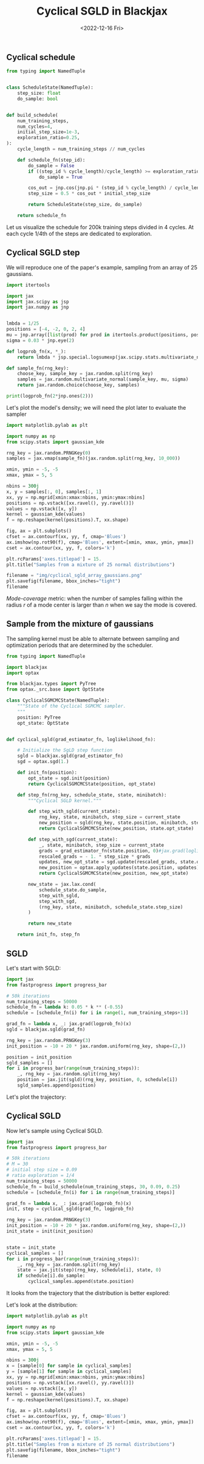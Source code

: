 #+TITLE: Cyclical SGLD in Blackjax
#+DATE: <2022-12-16 Fri>

** Cyclical schedule

#+begin_src python :session
from typing import NamedTuple


class ScheduleState(NamedTuple):
    step_size: float
    do_sample: bool


def build_schedule(
    num_training_steps,
    num_cycles=4,
    initial_step_size=1e-3,
    exploration_ratio=0.25,
):
    cycle_length = num_training_steps // num_cycles

    def schedule_fn(step_id):
        do_sample = False
        if ((step_id % cycle_length)/cycle_length) >= exploration_ratio:
            do_sample = True

        cos_out = jnp.cos(jnp.pi * (step_id % cycle_length) / cycle_length) + 1
        step_size = 0.5 * cos_out * initial_step_size

        return ScheduleState(step_size, do_sample)

    return schedule_fn
#+end_src

#+RESULTS:

Let us visualize the schedule for 200k training steps divided in 4 cycles. At each cycle 1/4th of the steps are dedicated to exploration.

#+begin_src python :session :results file :exports results
import jax
import jax.numpy as jnp

import matplotlib.pyplot as plt
import numpy as np

schedule_fn = build_schedule(20000, 4, 1e-1)
schedule = [schedule_fn(i) for i in range(20000)]

step_sizes = np.array([step.step_size for step in schedule])
do_sample = np.array([step.do_sample for step in schedule])

sampling_points = np.ma.masked_where(~do_sample, step_sizes)

fig, ax = plt.subplots(figsize=(12,8))
ax.plot(step_sizes, lw=2, ls="--", color="r", label="Exploration stage")
ax.plot(sampling_points, lw=2, ls="-", color="k", label="Sampling stage")

ax.spines.right.set_visible(False)
ax.spines.top.set_visible(False)

ax.set_xlabel("Training steps", fontsize=20)
ax.set_ylabel("Step size", fontsize=20)
plt.legend()
plt.title("Training schedule for Cyclical SGLD")

filename = "img/cyclical_sgld_schedule.png"
plt.savefig(filename)
filename
#+end_src

#+ATTR_ORG: :width 700
#+ATTR_HTML: :width 100%
#+RESULTS:
[[file:img/cyclical_sgld_schedule.png]]

** Cyclical SGLD step

We will reproduce one of the paper's example, sampling from an array of 25 gaussians.

#+begin_src python :session
import itertools

import jax
import jax.scipy as jsp
import jax.numpy as jnp


lmbda = 1/25
positions = [-4, -2, 0, 2, 4]
mu = jnp.array([list(prod) for prod in itertools.product(positions, positions)])
sigma = 0.03 * jnp.eye(2)

def logprob_fn(x, *_):
    return lmbda * jsp.special.logsumexp(jax.scipy.stats.multivariate_normal.logpdf(x, mu, sigma))

def sample_fn(rng_key):
    choose_key, sample_key = jax.random.split(rng_key)
    samples = jax.random.multivariate_normal(sample_key, mu, sigma)
    return jax.random.choice(choose_key, samples)

print(logprob_fn(2*jnp.ones(2)))
#+end_src

#+RESULTS:
: None

Let's plot the model's density; we will need the plot later to evaluate the sampler

#+begin_src python :session :results file :exports both
import matplotlib.pylab as plt

import numpy as np
from scipy.stats import gaussian_kde

rng_key = jax.random.PRNGKey(0)
samples = jax.vmap(sample_fn)(jax.random.split(rng_key, 10_000))

xmin, ymin = -5, -5
xmax, ymax = 5, 5

nbins = 300j
x, y = samples[:, 0], samples[:, 1]
xx, yy = np.mgrid[xmin:xmax:nbins, ymin:ymax:nbins]
positions = np.vstack([xx.ravel(), yy.ravel()])
values = np.vstack([x, y])
kernel = gaussian_kde(values)
f = np.reshape(kernel(positions).T, xx.shape)

fig, ax = plt.subplots()
cfset = ax.contourf(xx, yy, f, cmap='Blues')
ax.imshow(np.rot90(f), cmap='Blues', extent=[xmin, xmax, ymin, ymax])
cset = ax.contour(xx, yy, f, colors='k')

plt.rcParams['axes.titlepad'] = 15.
plt.title("Samples from a mixture of 25 normal distributions")

filename = "img/cyclical_sgld_array_gaussians.png"
plt.savefig(filename, bbox_inches="tight")
filename
#+end_src

#+ATTR_ORG: :width 700
#+ATTR_HTML: :width 100%
#+RESULTS:
[[file:img/cyclical_sgld_array_gaussians.png]]

/Mode-coverage/ metric: when the number of samples falling within the radius $r$ of a mode center is larger than $n$ when we say the mode is covered.

** Sample from the mixture of gaussians

The sampling kernel must be able to alternate between sampling and optimization periods that are determined by the scheduler.

#+begin_src python :session
from typing import NamedTuple

import blackjax
import optax

from blackjax.types import PyTree
from optax._src.base import OptState

class CyclicalSGMCMCState(NamedTuple):
    """State of the Cyclical SGMCMC sampler.
    """
    position: PyTree
    opt_state: OptState


def cyclical_sgld(grad_estimator_fn, loglikelihood_fn):

    # Initialize the SgLD step function
    sgld = blackjax.sgld(grad_estimator_fn)
    sgd = optax.sgd(1.)

    def init_fn(position):
        opt_state = sgd.init(position)
        return CyclicalSGMCMCState(position, opt_state)

    def step_fn(rng_key, schedule_state, state, minibatch):
        """Cyclical SGLD kernel."""

        def step_with_sgld(current_state):
            rng_key, state, minibatch, step_size = current_state
            new_position = sgld(rng_key, state.position, minibatch, step_size)
            return CyclicalSGMCMCState(new_position, state.opt_state)

        def step_with_sgd(current_state):
            _, state, minibatch, step_size = current_state
            grads = grad_estimator_fn(state.position, 0)#jax.grad(loglikelihood_fn)(state.position)
            rescaled_grads = - 1. * step_size * grads
            updates, new_opt_state = sgd.update(rescaled_grads, state.opt_state, state.position)
            new_position = optax.apply_updates(state.position, updates)
            return CyclicalSGMCMCState(new_position, new_opt_state)

        new_state = jax.lax.cond(
            schedule_state.do_sample,
            step_with_sgld,
            step_with_sgd,
            (rng_key, state, minibatch, schedule_state.step_size)
        )

        return new_state

    return init_fn, step_fn
#+end_src

#+RESULTS:

#+RESULTS:

** SGLD

Let's start with SGLD:

#+begin_src python :session
import jax
from fastprogress import progress_bar

# 50k iterations
num_training_steps = 50000
schedule_fn = lambda k: 0.05 * k ** (-0.55)
schedule = [schedule_fn(i) for i in range(1, num_training_steps+1)]

grad_fn = lambda x, _: jax.grad(logprob_fn)(x)
sgld = blackjax.sgld(grad_fn)

rng_key = jax.random.PRNGKey(3)
init_position = -10 + 20 * jax.random.uniform(rng_key, shape=(2,))

position = init_position
sgld_samples = []
for i in progress_bar(range(num_training_steps)):
    _, rng_key = jax.random.split(rng_key)
    position = jax.jit(sgld)(rng_key, position, 0, schedule[i])
    sgld_samples.append(position)
#+end_src

Let's plot the trajectory:

#+begin_src python :results file :exports results :session
fig = plt.figure()
ax = fig.add_subplot(111)
x = [sample[0] for sample in sgld_samples]
y = [sample[1] for sample in sgld_samples]

ax.plot(x, y, 'k-', lw=0.1, alpha=0.5)
ax.set_xlim([-8, 8])
ax.set_ylim([-8, 8])

plt.axis('off')
plt.title("Trajectory with SGLD")
filename ="img/cyclical_sgld_sgld_samples.png"
plt.savefig(filename, bbox_inches="tight")
filename
#+end_src

#+ATTR_ORG: :width 700
#+ATTR_HTML: :width 70%
#+RESULTS:
[[file:img/cyclical_sgld_sgld_samples.png]]


** Cyclical SGLD

Now let's sample using Cyclical SGLD.

#+begin_src python :session
import jax
from fastprogress import progress_bar

# 50k iterations
# M = 30
# initial step size = 0.09
# ratio exploration = 1/4
num_training_steps = 50000
schedule_fn = build_schedule(num_training_steps, 30, 0.09, 0.25)
schedule = [schedule_fn(i) for i in range(num_training_steps)]

grad_fn = lambda x, _: jax.grad(logprob_fn)(x)
init, step = cyclical_sgld(grad_fn, logprob_fn)

rng_key = jax.random.PRNGKey(3)
init_position = -10 + 20 * jax.random.uniform(rng_key, shape=(2,))
init_state = init(init_position)


state = init_state
cyclical_samples = []
for i in progress_bar(range(num_training_steps)):
    _, rng_key = jax.random.split(rng_key)
    state = jax.jit(step)(rng_key, schedule[i], state, 0)
    if schedule[i].do_sample:
        cyclical_samples.append(state.position)
#+end_src

#+RESULTS:

It looks from the trajectory that the distribution is better explored:

#+begin_src python :results file :exports results :session
fig = plt.figure()
ax = fig.add_subplot(111)
x = [sample[0] for sample in cyclical_samples]
y = [sample[1] for sample in cyclical_samples]

ax.plot(x, y, 'k-', lw=0.1, alpha=0.5)
ax.set_xlim([-8, 8])
ax.set_ylim([-8, 8])

plt.axis('off')
plt.title("Trajectory with Cyclical SGLD")
filename ="img/cyclical_sgld_samples.png"
plt.savefig(filename, bbox_inches="tight")
filename
#+end_src

#+ATTR_ORG: :width 700
#+ATTR_HTML: :width 70%
#+RESULTS:
[[file:img/cyclical_sgld_samples.png]]

Let's look at the distribution:

#+begin_src python :session :results file :exports both :var filename="img/cyclical_sgld_distribution.png"
import matplotlib.pylab as plt

import numpy as np
from scipy.stats import gaussian_kde

xmin, ymin = -5, -5
xmax, ymax = 5, 5

nbins = 300j
x = [sample[0] for sample in cyclical_samples]
y = [sample[1] for sample in cyclical_samples]
xx, yy = np.mgrid[xmin:xmax:nbins, ymin:ymax:nbins]
positions = np.vstack([xx.ravel(), yy.ravel()])
values = np.vstack([x, y])
kernel = gaussian_kde(values)
f = np.reshape(kernel(positions).T, xx.shape)

fig, ax = plt.subplots()
cfset = ax.contourf(xx, yy, f, cmap='Blues')
ax.imshow(np.rot90(f), cmap='Blues', extent=[xmin, xmax, ymin, ymax])
cset = ax.contour(xx, yy, f, colors='k')

plt.rcParams['axes.titlepad'] = 15.
plt.title("Samples from a mixture of 25 normal distributions")
plt.savefig(filename, bbox_inches="tight")
filename
#+end_src

#+ATTR_ORG: :width 700
#+ATTR_HTML: :width 70%
#+RESULTS:
[[file:img/cyclical_sgld_distribution.png]]
